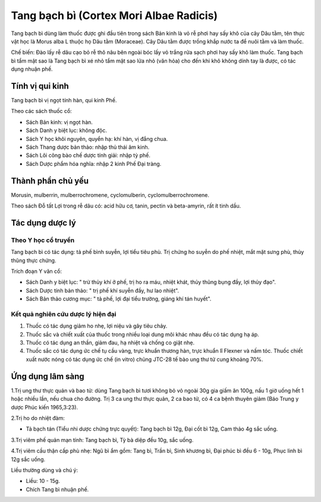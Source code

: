 .. _plants_tang_bach_bi:

Tang bạch bì (Cortex Mori Albae Radicis)
########################################

Tang bạch bì dùng làm thuốc được ghi đầu tiên trong sách Bản kinh là vỏ
rễ phơi hay sấy khô của cây Dâu tằm, tên thực vật học là Morus alba L
thuộc họ Dâu tằm (Moraceae). Cây Dâu tằm được trồng khắp nước ta để nuôi
tằm và làm thuốc.

Chế biến: Đào lấy rễ dâu cạo bỏ rễ thô nâu bên ngoài bóc lấy vỏ trắng
rửa sạch phơi hay sấy khô làm thuốc. Tang bạch bì tẩm mật sao là Tang
bạch bì xé nhỏ tẩm mật sao lửa nhỏ (văn hỏa) cho đến khi khô không dính
tay là được, có tác dụng nhuận phế.

Tính vị qui kinh
================

Tang bạch bì vị ngọt tính hàn, qui kinh Phế.

Theo các sách thuốc cổ:

-  Sách Bản kinh: vị ngọt hàn.
-  Sách Danh y biệt lục: không độc.
-  Sách Y học khôi nguyên, quyển hạ: khí hàn, vị đắng chua.
-  Sách Thang dược bản thảo: nhập thủ thái âm kinh.
-  Sách Lôi công bào chế dược tính giải: nhập tỳ phế.
-  Sách Dược phẩm hóa nghĩa: nhập 2 kinh Phế Đại tràng.

Thành phần chủ yếu
==================

Morusin, mulberrin, mulberrochromene, cyclomulberin,
cyclomulberrochromene.

Theo sách Đỗ tất Lợi trong rễ dâu có: acid hữu cơ, tanin, pectin và
beta-amyrin, rất ít tinh dầu.

Tác dụng dược lý
================

Theo Y học cổ truyền
--------------------

Tang bạch bì có tác dụng: tả phế bình suyễn, lợi tiểu tiêu phù. Trị
chứng ho suyễn do phế nhiệt, mắt mặt sưng phù, thủy thũng thực chứng.

Trích đoạn Y văn cổ:

-  Sách Danh y biệt lục: " trừ thủy khí ở phế, trị ho ra máu, nhiệt
   khát, thủy thũng bụng đầy, lợi thủy đạo".
-  Sách Dược tính bản thảo: " trị phế khí suyễn đầy, hư lao nhiệt".
-  Sách Bản thảo cương mục: " tả phế, lợi đại tiểu trường, giáng khí tán
   huyết".

Kết quả nghiên cứu dược lý hiện đại
-----------------------------------


#. Thuốc có tác dụng giảm ho nhẹ, lợi niệu và gây tiêu chảy.
#. Thuốc sắc và chiết xuất của thuốc trong nhiều loại dung môi khác nhau
   đều có tác dụng hạ áp.
#. Thuốc có tác dụng an thần, giảm đau, hạ nhiệt và chống co giật nhẹ.
#. Thuốc sắc có tác dụng ức chế tụ cầu vàng, trực khuẩn thương hàn, trực
   khuẩn lî Flexner và nấm tóc. Thuốc chiết xuất nước nóng có tác dụng
   ức chế (in vitro) chủng JTC-28 tế bào ung thư tử cung khoảng 70%.

Ứng dụng lâm sàng
=================


1.Trị ung thư thực quản và bao tử: dùng Tang bạch bì tươi không bỏ vỏ
ngoài 30g gia giấm ăn 100g, nấu 1 giờ uống hết 1 hoặc nhiều lần, nếu
chua cho đường. Trị 3 ca ung thư thực quản, 2 ca bao tử, có 4 ca bệnh
thuyên giảm (Báo Trung y dược Phúc kiến 1965,3:23).

2.Trị ho do nhiệt đàm:

-  Tả bạch tán (Tiểu nhi dược chứng trực quyết): Tang bạch bì 12g, Đại
   cốt bì 12g, Cam thảo 4g sắc uống.

3.Trị viêm phế quản mạn tính: Tang bạch bì, Tỳ bà diệp đều 10g, sắc
uống.

4.Trị viêm cầu thận cấp phù nhẹ: Ngũ bì ẩm gồm: Tang bì, Trần bì, Sinh
khương bì, Đại phúc bì đều 6 - 10g, Phục linh bì 12g sắc uống.

Liều thường dùng và chú ý:

-  Liều: 10 - 15g.
-  Chích Tang bì nhuận phế.

..  image:: TANGBACHBI.JPG
   :width: 50px
   :height: 50px
   :target: TANGBACHBI_.HTM
